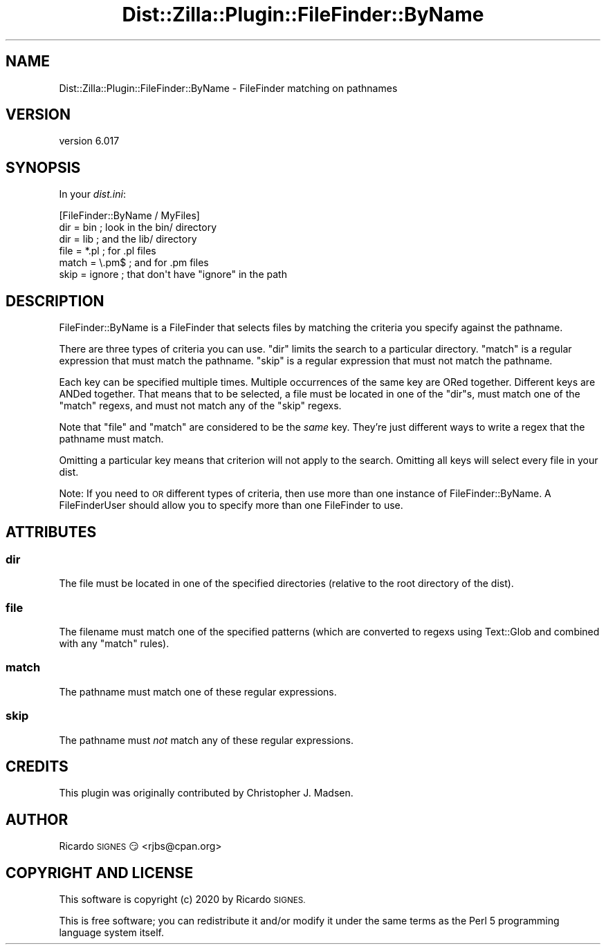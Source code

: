 .\" Automatically generated by Pod::Man 4.11 (Pod::Simple 3.35)
.\"
.\" Standard preamble:
.\" ========================================================================
.de Sp \" Vertical space (when we can't use .PP)
.if t .sp .5v
.if n .sp
..
.de Vb \" Begin verbatim text
.ft CW
.nf
.ne \\$1
..
.de Ve \" End verbatim text
.ft R
.fi
..
.\" Set up some character translations and predefined strings.  \*(-- will
.\" give an unbreakable dash, \*(PI will give pi, \*(L" will give a left
.\" double quote, and \*(R" will give a right double quote.  \*(C+ will
.\" give a nicer C++.  Capital omega is used to do unbreakable dashes and
.\" therefore won't be available.  \*(C` and \*(C' expand to `' in nroff,
.\" nothing in troff, for use with C<>.
.tr \(*W-
.ds C+ C\v'-.1v'\h'-1p'\s-2+\h'-1p'+\s0\v'.1v'\h'-1p'
.ie n \{\
.    ds -- \(*W-
.    ds PI pi
.    if (\n(.H=4u)&(1m=24u) .ds -- \(*W\h'-12u'\(*W\h'-12u'-\" diablo 10 pitch
.    if (\n(.H=4u)&(1m=20u) .ds -- \(*W\h'-12u'\(*W\h'-8u'-\"  diablo 12 pitch
.    ds L" ""
.    ds R" ""
.    ds C` ""
.    ds C' ""
'br\}
.el\{\
.    ds -- \|\(em\|
.    ds PI \(*p
.    ds L" ``
.    ds R" ''
.    ds C`
.    ds C'
'br\}
.\"
.\" Escape single quotes in literal strings from groff's Unicode transform.
.ie \n(.g .ds Aq \(aq
.el       .ds Aq '
.\"
.\" If the F register is >0, we'll generate index entries on stderr for
.\" titles (.TH), headers (.SH), subsections (.SS), items (.Ip), and index
.\" entries marked with X<> in POD.  Of course, you'll have to process the
.\" output yourself in some meaningful fashion.
.\"
.\" Avoid warning from groff about undefined register 'F'.
.de IX
..
.nr rF 0
.if \n(.g .if rF .nr rF 1
.if (\n(rF:(\n(.g==0)) \{\
.    if \nF \{\
.        de IX
.        tm Index:\\$1\t\\n%\t"\\$2"
..
.        if !\nF==2 \{\
.            nr % 0
.            nr F 2
.        \}
.    \}
.\}
.rr rF
.\" ========================================================================
.\"
.IX Title "Dist::Zilla::Plugin::FileFinder::ByName 3pm"
.TH Dist::Zilla::Plugin::FileFinder::ByName 3pm "2020-11-03" "perl v5.30.0" "User Contributed Perl Documentation"
.\" For nroff, turn off justification.  Always turn off hyphenation; it makes
.\" way too many mistakes in technical documents.
.if n .ad l
.nh
.SH "NAME"
Dist::Zilla::Plugin::FileFinder::ByName \- FileFinder matching on pathnames
.SH "VERSION"
.IX Header "VERSION"
version 6.017
.SH "SYNOPSIS"
.IX Header "SYNOPSIS"
In your \fIdist.ini\fR:
.PP
.Vb 6
\&  [FileFinder::ByName / MyFiles]
\&  dir   = bin     ; look in the bin/ directory
\&  dir   = lib     ; and the lib/ directory
\&  file  = *.pl    ; for .pl files
\&  match = \e.pm$   ; and for .pm files
\&  skip  = ignore  ; that don\*(Aqt have "ignore" in the path
.Ve
.SH "DESCRIPTION"
.IX Header "DESCRIPTION"
FileFinder::ByName is a FileFinder that
selects files by matching the criteria you specify against the pathname.
.PP
There are three types of criteria you can use.  \f(CW\*(C`dir\*(C'\fR limits the
search to a particular directory.  \f(CW\*(C`match\*(C'\fR is a regular expression
that must match the pathname.  \f(CW\*(C`skip\*(C'\fR is a regular expression that
must not match the pathname.
.PP
Each key can be specified multiple times.  Multiple occurrences of the
same key are ORed together.  Different keys are ANDed together.  That
means that to be selected, a file must be located in one of the
\&\f(CW\*(C`dir\*(C'\fRs, must match one of the \f(CW\*(C`match\*(C'\fR regexs, and must not match any
of the \f(CW\*(C`skip\*(C'\fR regexs.
.PP
Note that \f(CW\*(C`file\*(C'\fR and \f(CW\*(C`match\*(C'\fR are considered to be the \fIsame\fR key.
They're just different ways to write a regex that the pathname must match.
.PP
Omitting a particular key means that criterion will not apply to the
search.  Omitting all keys will select every file in your dist.
.PP
Note: If you need to \s-1OR\s0 different types of criteria, then use more
than one instance of FileFinder::ByName.  A
FileFinderUser should allow you
to specify more than one FileFinder to use.
.SH "ATTRIBUTES"
.IX Header "ATTRIBUTES"
.SS "dir"
.IX Subsection "dir"
The file must be located in one of the specified directories (relative
to the root directory of the dist).
.SS "file"
.IX Subsection "file"
The filename must match one of the specified patterns (which are
converted to regexs using Text::Glob and combined with any \f(CW\*(C`match\*(C'\fR
rules).
.SS "match"
.IX Subsection "match"
The pathname must match one of these regular expressions.
.SS "skip"
.IX Subsection "skip"
The pathname must \fInot\fR match any of these regular expressions.
.SH "CREDITS"
.IX Header "CREDITS"
This plugin was originally contributed by Christopher J. Madsen.
.SH "AUTHOR"
.IX Header "AUTHOR"
Ricardo \s-1SIGNES\s0 😏 <rjbs@cpan.org>
.SH "COPYRIGHT AND LICENSE"
.IX Header "COPYRIGHT AND LICENSE"
This software is copyright (c) 2020 by Ricardo \s-1SIGNES.\s0
.PP
This is free software; you can redistribute it and/or modify it under
the same terms as the Perl 5 programming language system itself.
